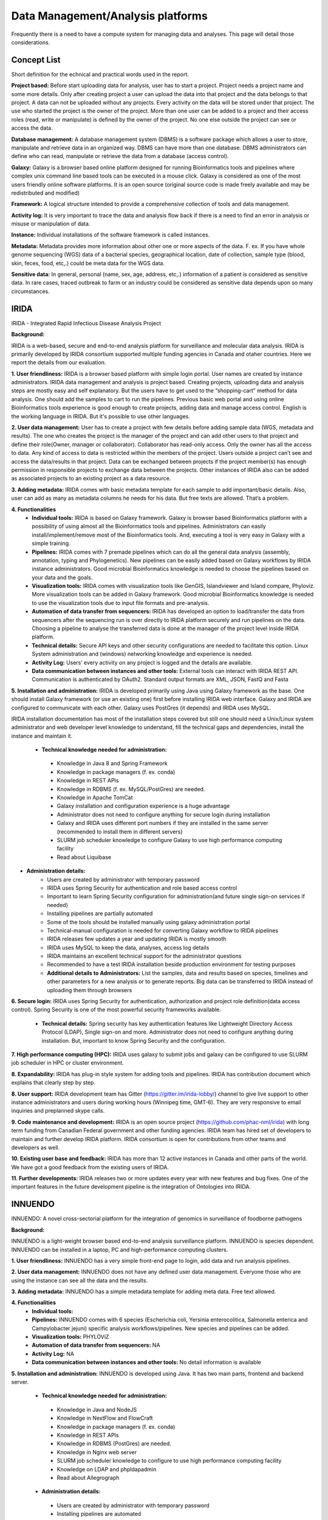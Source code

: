 Data Management/Analysis platforms 
====================================
Frequently there is a need to have a compute system for managing
data and analyses. This page will detail those considerations.


Concept List
---------------
Short definition for the echnical and practical words used in the report.


**Project based:** 
Before start uploading data for analysis, user has to start a project. Project needs a project name and some more details. Only after creating project a user can upload the data into that project and the data belongs to that project. A data can not be uploaded without any projects. Every activity on the data will be stored under that project. The use who started the project is the owner of the project. More than one user can be added to a project and their access roles (read, write or manipulate) is defined by the owner of the project. No one else outside the project can see or access the data.

**Database management:** 
A database management system (DBMS) is a software package which allows a user to store, manipulate and retrieve data in an organized way. DBMS can have more than one database. DBMS administrators can define who can read, manipulate or retrieve the data from a database (access control).

**Galaxy:** 
Galaxy is a browser based online platform designed for running Bioinformatics tools and pipelines where complex unix command line based tools can be executed in a mouse click. Galaxy is considered as one of the most users friendly online software platforms. It is an open source (original source code is made freely available and may be redistributed and modified)     

**Framework:** 
A logical structure intended to provide a comprehensive collection of tools and data management.  

**Activity log:** 
It is very important to trace the data and analysis flow back if there is a need to find an error in analysis or misuse or manipulation of data.  

**Instance:**
Individual installations of the software framework is called  instances. 

**Metadata:**
Metadata provides more information about other one or more aspects of the data. F. ex. If you have whole genome sequencing (WGS) data of a bacterial species, geographical location, date of collection, sample type (blood, skin, feces, food, etc,.) could be meta data for the WGS data. 

**Sensitive data:**
In general, personal (name, sex, age, address, etc,.) information of a patient is considered as sensitive data. In rare cases, traced outbreak to farm or an industry could be considered as sensitive data depends upon so many circumstances. 


IRIDA
-----------

IRIDA - Integrated Rapid Infectious Disease Analysis Project 

**Background:**

IRIDA is a web-based, secure and end-to-end analysis platform for surveillance and molecular data analysis. IRIDA is primarily developed by IRIDA consortium supported multiple funding agencies in Canada and otaher countries. Here we report the details from our evaluation.

**1. User friendliness:** 
IRIDA is a browser based platform with simple login portal. User names are created by instance administrators. IRIDA data management and analysis is project based. Creating projects, uploading data and analysis steps are mostly easy and self explanatory. But the users have to get used to the “shopping-cart” method for data analysis. One should add the samples to cart to run the pipelines. Previous basic web portal and using online Bioinformatics tools experience is good enough to create projects, adding data and manage access control. English is the working language in IRIDA. But it's possible to use other languages. 

**2. User data management:**
User has to create a project with few details before adding sample data (WGS, metadata and results). The one who creates the project is the manager of the project and can add other users to that project and define their role(Owner, manager or collaborator). Collaborator has read-only access. Only the owner has all the access to data. Any kind of access to data is restricted within the members of the project. Users outside a  project can’t see and access the data/results in that project. Data can be exchanged between projects if the project member(s) has enough permission in responsible projects to exchange data between the projects. Other instances of IRIDA also can be added as associated projects to an existing project as a data resource. 

**3. Adding metadata:**
IRIDA comes with basic metadata template for each sample to add important/basic details. Also, user can add as many as metadata columns he needs for his data. But free texts are allowed. That’s a problem.    

**4. Functionalities** 
 * **Individual tools:** IRIDA is based on Galaxy framework. Galaxy is browser based Bioinformatics platform with a possibility of using almost all the Bioinformatics tools and pipelines. Administrators can easily install/implement/remove most of the Bioinformatics tools. And, executing a tool is very easy in Galaxy with a simple training.

 * **Pipelines:** IRIDA comes with 7 premade pipelines which can do all the general data analysis (assembly, annotation, typing and Phylogenetics). New pipelines can be easily added based on Galaxy workflows by IRIDA instance administrators.  Good microbial Bioinformatics knowledge is needed to choose the pipelines based on your data and the goals. 

 * **Visualization tools:** IRIDA comes with visualization tools like GenGIS, Islandviewer and Island compare, Phyloviz. More visualization tools can be added in Galaxy framework. Good microbial Bioinformatics knowledge is needed to use the visualization tools due to input file formats and pre-analysis. 

 * **Automation of data transfer from sequencers:** IRIDA has developed an option to load/transfer the data from sequencers after the sequencing run is over directly to IRIDA platform securely and run pipelines on the data. Choosing a pipeline to analyse the transferred data is done at the manager of the project level inside IRIDA platform.

 * **Technical details:** Secure API keys and other security configurations are needed to facilitate this option. Linux System administration and (windows) networking knowledge and experience is needed.

 * **Activity Log:** Users’ every activity on any project is logged and the details are available. 

 * **Data communication between instances and other tools:** External tools can interact with IRIDA REST API. Communication is authenticated by OAuth2. Standard output formats are XML, JSON, FastQ and Fasta

**5. Installation and administration:**
IRIDA is developed primarily using Java using Galaxy framework as the base. One should install Galaxy framework (or use an existing one) first before installing IRIDA web interface. Galaxy and IRIDA are configured to communicate with each other. Galaxy uses PostGres (it depends) and IRIDA uses MySQL.

IRIDA installation documentation has most of the installation steps covered but still one should need a Unix/Linux system administrator and web developer level knowledge to understand, fill the technical gaps and dependencies, install the instance and maintain it. 

 * **Technical knowledge needed for administration:** 
  * Knowledge in Java 8 and Spring Framework
  * Knowledge in package managers (f. ex. conda) 
  * Knowledge in REST APIs
  * Knowledge in RDBMS (f. ex. MySQL/PostGres) are needed. 
  * Knowledge in Apache TomCat 
  * Galaxy installation and configuration experience is a huge advantage
  * Administrator does not need to configure anything for secure login during installation
  * Galaxy and IRIDA uses different port numbers if they are installed in the same server (recommended to install them in different servers)
  * SLURM job scheduler knowledge to configure Galaxy to use high performance computing facility
  * Read about Liquibase 

* **Administration details:** 
   * Users are created by administrator with temporary password
   * IRIDA uses Spring Security for authentication and role based access control
   * Important to learn Spring Security configuration for administration(and future single sign-on services if needed)
   * Installing pipelines are partially automated
   * Some of the tools should be installed manually using galaxy administration portal
   * Technical-manual configuration is needed for converting Galaxy workflow to IRIDA pipelines
   * IRIDA releases few updates a year and updating IRIDA is mostly smooth
   * IRIDA uses MySQL to keep the data, analyses, access log details
   * IRIDA maintains an excellent technical support for the administrator questions
   * Recommended to have a test IRIDA installation beside production environment for testing purposes
   * **Additional details to Administrators:** List the samples, data and results based on species, timelines and other parameters for a new analysis or to generate reports. Big data can be transferred to IRIDA instead of uploading them through browsers

**6. Secure login:**
IRIDA uses Spring Security for authentication, authorization and project role definition(data access control). Spring Security is one of the most powerful security frameworks available. 

 * **Technical details:** Spring security has key authentication features like Lightweight Directory Access Protocol (LDAP), Single sign-on and more. Administrator does not need to configure anything during installation. But, important to know Spring Security and the configuration. 

**7. High performance computing (HPC):**
IRIDA uses galaxy to submit jobs and galaxy can be configured to use SLURM job scheduler in HPC or cluster environment. 

**8. Expandability:**
IRIDA has plug-in style system for adding tools and pipelines. IRIDA has contribution document which explains that clearly step by step.

**8. User support:**
IRIDA development team has Gitter (https://gitter.im/irida-lobby/) channel to give live support to other instance administrators and users during working hours (Winnipeg time, GMT-6). They are very responsive to email inquiries and preplanned skype calls. 

**9. Code maintenance and development:**
IRIDA is an open source project (https://github.com/phac-nml/irida) with long term funding from Canadian Federal government and other funding agencies. IRIDA team has hired set of developers to maintain and further develop IRIDA platform. IRIDA consortium is open for contributions from other teams and developers as well.

**10. Existing user base and feedback:** 
IRIDA has more than 12 active instances in Canada and other parts of the world. 
We have got a good feedback from the existing users of IRIDA.

**11. Further developments:** 
IRIDA releases two or more updates every year with new features and bug fixes. One of the important features in the future development pipeline is the integration of Ontologies into IRIDA. 

INNUENDO
---------

INNUENDO: A novel cross-sectorial platform for the integration of genomics in surveillance of foodborne pathogens

**Background:**

INNUENDO is a light-weight browser based end-to-end analysis surveillance platform. INNUENDO is species dependent. INNUENDO can be installed in a laptop, PC and high-performance computing clusters. 

**1. User friendliness:** 
INNUENDO has a very simple front-end page to login, add data and run analysis pipelines.

**2. User data management:** 
INNUENDO does not have any defined user data management. Everyone those who are using the instance can see all the data and the results. 

**3. Adding metadata:**
INNUENDO has a simple metadata template for adding meta data. Free text allowed.

**4. Functionalities** 
  * **Individual tools:** 
  * **Pipelines:** INNUENDO comes with 6 species (Escherichia coli, Yersinia enterocolitica, Salmonella enterica and Campylobacter jejuni) specific analysis workflows/pipelines. New species and pipelines can be added.
  * **Visualization tools:** PHYLOViZ
  * **Automation of data transfer from sequencers:** NA
  * **Activity Log:** NA 
  * **Data communication between instances and other tools:** No detail information is available


**5. Installation and administration:**
INNUENDO is developed using Java. It has two main parts, frontend and backend server.

  * **Technical knowledge needed for administration:** 
   * Knowledge in Java and NodeJS
   * Knowledge in NextFlow and FlowCraft
   * Knowledge in package managers (f. ex. conda) 
   * Knowledge in REST APIs
   * Knowledge in RDBMS (PostGres) are needed. 
   * Knowledge in Nginx web server
   * SLURM job scheduler knowledge to configure to use high performance computing facility
   * Knowledge on LDAP and phpldapadmin
   * Read about Allegrograph 

  * **Administration details:** 
   * Users are created by administrator with temporary password
   * Installing pipelines are automated
   * INNUENDO has released only one version so far
   * Recommended to have a test INNUENDO installation beside production environment for testing purposes
   * **Additional details to Administrators:**
   * List the samples, data and results based on species, timelines and other parameters for a new analysis or to generate reports. 
   * Big data can be transferred to INNUENDO instead of uploading them through browsers

**6. Secure login:**
INNUENDO uses LDAP and phpldapadmin for authentication.
   * **Technical details:** 

**7. High performance computing (HPC):**
INNUENDO can be configured to use SLURM job scheduler for HPC or a cluster environment.

**8. Expandability:**
More tools and  pipelines can be added. 

**8. User support:** 
Not established yet. Only through personal emails and video conferencing.

**9. Code maintenance and development:**
INNUENDO is an open source project (https://github.com/B-UMMI/INNUENDO). It was funded by EFSA and many other academic funding agencies. Currently, their development is stalled due to lack of developers. INNUENDO team is open for any outside collaborations and contributions.
 
**10. Existing user base and feedback:** 
INNUENDO has only one instance in Finland so far. We have got a mixed feedback from the existing users of INNUENDO.

**11. Further developments:**
Currently (as of December 2019), INNUENDO development is stalled due to lack of developers.
